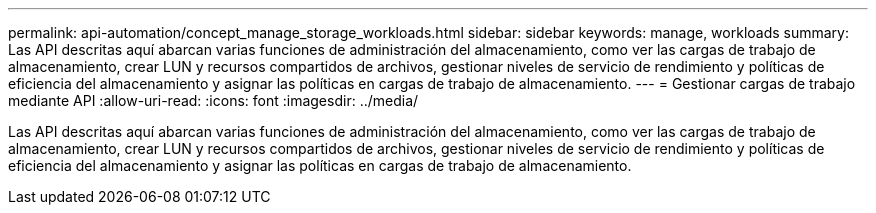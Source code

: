 ---
permalink: api-automation/concept_manage_storage_workloads.html 
sidebar: sidebar 
keywords: manage, workloads 
summary: Las API descritas aquí abarcan varias funciones de administración del almacenamiento, como ver las cargas de trabajo de almacenamiento, crear LUN y recursos compartidos de archivos, gestionar niveles de servicio de rendimiento y políticas de eficiencia del almacenamiento y asignar las políticas en cargas de trabajo de almacenamiento. 
---
= Gestionar cargas de trabajo mediante API
:allow-uri-read: 
:icons: font
:imagesdir: ../media/


[role="lead"]
Las API descritas aquí abarcan varias funciones de administración del almacenamiento, como ver las cargas de trabajo de almacenamiento, crear LUN y recursos compartidos de archivos, gestionar niveles de servicio de rendimiento y políticas de eficiencia del almacenamiento y asignar las políticas en cargas de trabajo de almacenamiento.
